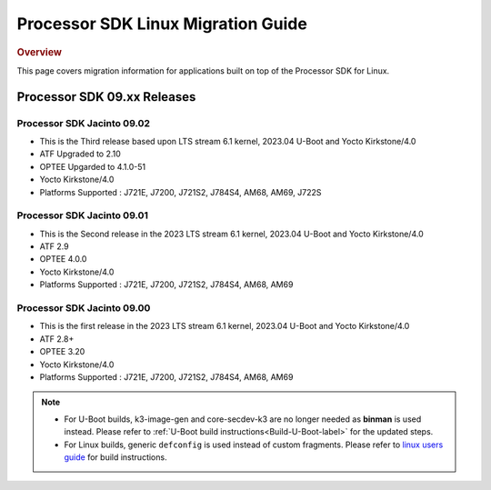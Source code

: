 .. http://processors.wiki.ti.com/index.php/Processor_SDK_Linux_Migration_Guide

************************************
Processor SDK Linux Migration Guide
************************************

.. rubric:: Overview

This page covers migration information for applications built on top
of the Processor SDK for Linux.

Processor SDK 09.xx Releases
================================

Processor SDK Jacinto 09.02
-------------------------------
- This is the Third release based upon LTS stream 6.1 kernel, 2023.04 U-Boot and Yocto Kirkstone/4.0
- ATF Upgraded to 2.10
- OPTEE Upgarded to 4.1.0-51
- Yocto Kirkstone/4.0
- Platforms Supported : J721E, J7200, J721S2, J784S4, AM68, AM69, J722S

Processor SDK Jacinto 09.01
-------------------------------
- This is the Second release in the 2023 LTS stream 6.1 kernel, 2023.04 U-Boot and Yocto Kirkstone/4.0
- ATF 2.9
- OPTEE 4.0.0
- Yocto Kirkstone/4.0
- Platforms Supported : J721E, J7200, J721S2, J784S4, AM68, AM69

Processor SDK Jacinto 09.00
-------------------------------
- This is the first release in the 2023 LTS stream 6.1 kernel, 2023.04 U-Boot and Yocto Kirkstone/4.0
- ATF 2.8+
- OPTEE 3.20
- Yocto Kirkstone/4.0
- Platforms Supported : J721E, J7200, J721S2, J784S4, AM68, AM69

.. note::

    - For U-Boot builds, k3-image-gen and core-secdev-k3 are no longer needed
      as **binman** is used instead. Please refer to :ref:`U-Boot build
      instructions<Build-U-Boot-label>` for the updated steps.

    - For Linux builds, generic ``defconfig`` is used instead of custom
      fragments. Please refer to `linux users guide
      <../../../linux/Foundational_Components_Kernel_Users_Guide.html#preparing-to-build>`__
      for build instructions.
